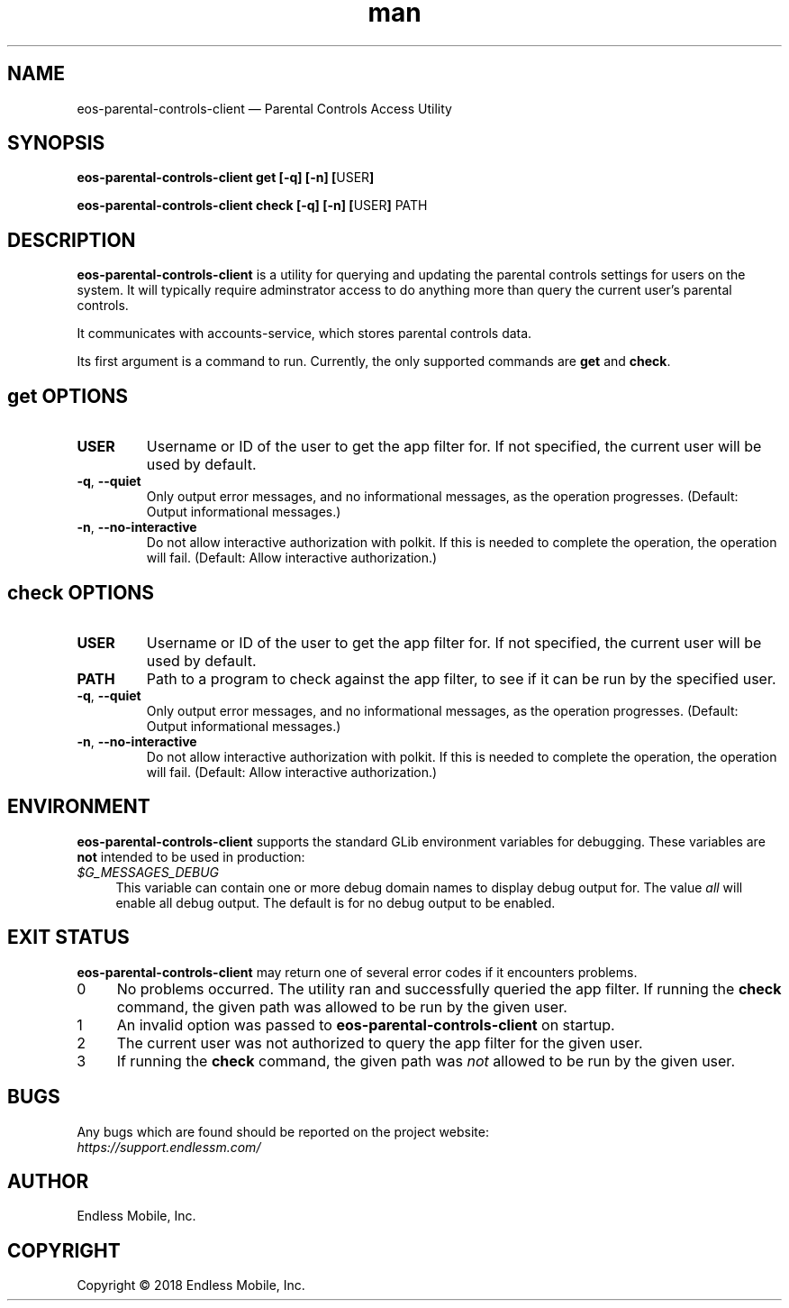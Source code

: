 .\" Manpage for eos\-parental\-controls\-client.
.\" Documentation is under the same licence as the eos\-parental\-controls
.\" package.
.TH man 8 "03 Oct 2018" "1.0" "eos\-parental\-controls\-client man page"
.\"
.SH NAME
.IX Header "NAME"
eos\-parental\-controls\-client — Parental Controls Access Utility
.\"
.SH SYNOPSIS
.IX Header "SYNOPSIS"
.\"
\fBeos\-parental\-controls\-client get [\-q] [\-n] [\fPUSER\fB]
.PP
\fBeos\-parental\-controls\-client check [\-q] [\-n] [\fPUSER\fB] \fPPATH\fB
.\"
.SH DESCRIPTION
.IX Header "DESCRIPTION"
.\"
\fBeos\-parental\-controls\-client\fP is a utility for querying and updating the
parental controls settings for users on the system. It will typically require
adminstrator access to do anything more than query the current user’s parental
controls.
.PP
It communicates with accounts-service, which stores parental controls data.
.PP
Its first argument is a command to run. Currently, the only supported commands
are \fBget\fP and \fBcheck\fP.
.\"
.SH \fBget\fP OPTIONS
.IX Header "get OPTIONS"
.\"
.IP "\fBUSER\fP"
Username or ID of the user to get the app filter for. If not specified, the
current user will be used by default.
.\"
.IP "\fB\-q\fP, \fB\-\-quiet\fP"
Only output error messages, and no informational messages, as the operation
progresses. (Default: Output informational messages.)
.\"
.IP "\fB\-n\fP, \fB\-\-no\-interactive\fP"
Do not allow interactive authorization with polkit. If this is needed to
complete the operation, the operation will fail. (Default: Allow interactive
authorization.)
.\"
.SH \fBcheck\fP OPTIONS
.IX Header "check OPTIONS"
.\"
.IP "\fBUSER\fP"
Username or ID of the user to get the app filter for. If not specified, the
current user will be used by default.
.\"
.IP "\fBPATH\fP"
Path to a program to check against the app filter, to see if it can be run by
the specified user.
.\"
.IP "\fB\-q\fP, \fB\-\-quiet\fP"
Only output error messages, and no informational messages, as the operation
progresses. (Default: Output informational messages.)
.\"
.IP "\fB\-n\fP, \fB\-\-no\-interactive\fP"
Do not allow interactive authorization with polkit. If this is needed to
complete the operation, the operation will fail. (Default: Allow interactive
authorization.)
.\"
.SH "ENVIRONMENT"
.IX Header "ENVIRONMENT"
.\"
\fBeos\-parental\-controls\-client\fP supports the standard GLib environment
variables for debugging. These variables are \fBnot\fP intended to be used in
production:
.\"
.IP \fI$G_MESSAGES_DEBUG\fP 4
.IX Item "$G_MESSAGES_DEBUG"
This variable can contain one or more debug domain names to display debug output
for. The value \fIall\fP will enable all debug output. The default is for no
debug output to be enabled.
.\"
.SH "EXIT STATUS"
.IX Header "EXIT STATUS"
.\"
\fBeos\-parental\-controls\-client\fP may return one of several error codes if it
encounters problems.
.\"
.IP "0" 4
.IX Item "0"
No problems occurred. The utility ran and successfully queried the app filter.
If running the \fBcheck\fP command, the given path was allowed to be run by the
given user.
.\"
.IP "1" 4
.IX Item "1"
An invalid option was passed to \fBeos\-parental\-controls\-client\fP on
startup.
.\"
.IP "2" 4
.IX Item "2"
The current user was not authorized to query the app filter for the given user.
.\"
.IP "3" 4
.IX Item "3"
If running the \fBcheck\fP command, the given path was \fInot\fP allowed to be
run by the given user.
.\"
.SH BUGS
.IX Header "BUGS"
.\"
Any bugs which are found should be reported on the project website:
.br
\fIhttps://support.endlessm.com/\fP
.\"
.SH AUTHOR
.IX Header "AUTHOR"
.\"
Endless Mobile, Inc.
.\"
.SH COPYRIGHT
.IX Header "COPYRIGHT"
.\"
Copyright © 2018 Endless Mobile, Inc.
